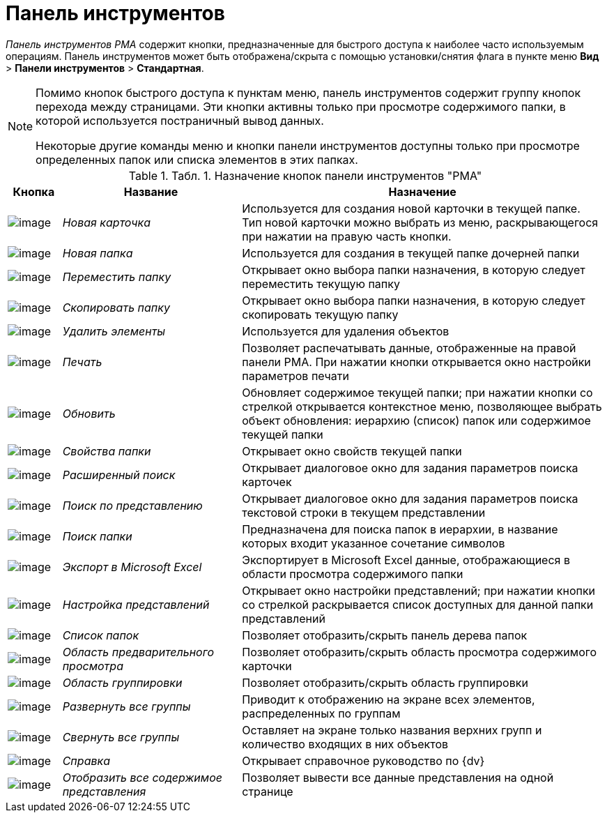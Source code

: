 = Панель инструментов

_Панель инструментов_ _РМА_ содержит кнопки, предназначенные для быстрого доступа к наиболее часто используемым операциям. Панель инструментов может быть отображена/скрыта с помощью установки/снятия флага в пункте меню [.ph .menucascade]#[.ph .uicontrol]*Вид* > [.ph .uicontrol]*Панели инструментов* > [.ph .uicontrol]*Стандартная*#.

[NOTE]
====
Помимо кнопок быстрого доступа к пунктам меню, панель инструментов содержит группу кнопок перехода между страницами. Эти кнопки активны только при просмотре содержимого папки, в которой используется постраничный вывод данных.

Некоторые другие команды меню и кнопки панели инструментов доступны только при просмотре определенных папок или списка элементов в этих папках.
====

.[.table--title-label]##Табл. 1. ##[.title]##Назначение кнопок панели инструментов "РМА"##
[width="100%",cols="9%,30%,61%",options="header",]
|===
|Кнопка |Название |Назначение
|image:img/Buttons/New_Card.png[image] |[.keyword .parmname]_Новая карточка_ |Используется для создания новой карточки в текущей папке. Тип новой карточки можно выбрать из меню, раскрывающегося при нажатии на правую часть кнопки.
|image:img/Buttons/New_Folder.png[image] |[.keyword .parmname]_Новая папка_ |Используется для создания в текущей папке дочерней папки
|image:img/Buttons/Move_Folder.png[image] |[.keyword .parmname]_Переместить папку_ |Открывает окно выбора папки назначения, в которую следует переместить текущую папку
|image:img/Buttons/Copy_Folder.png[image] |[.keyword .parmname]_Скопировать папку_ |Открывает окно выбора папки назначения, в которую следует скопировать текущую папку
|image:img/Buttons/Delet.png[image] |[.keyword .parmname]_Удалить элементы_ |Используется для удаления объектов
|image:img/Buttons/Print.png[image] |[.keyword .parmname]_Печать_ |Позволяет распечатывать данные, отображенные на правой панели РМА. При нажатии кнопки открывается окно настройки параметров печати
|image:img/Buttons/Update.png[image] |[.keyword .parmname]_Обновить_ |Обновляет содержимое текущей папки; при нажатии кнопки со стрелкой открывается контекстное меню, позволяющее выбрать объект обновления: иерархию (список) папок или содержимое текущей папки
|image:img/Buttons/Properties_Folder.png[image] |[.keyword .parmname]_Свойства папки_ |Открывает окно свойств текущей папки
|image:img/Buttons/Search_Advanced.png[image] |[.keyword .parmname]_Расширенный поиск_ |Открывает диалоговое окно для задания параметров поиска карточек
|image:img/Buttons/Search_Cards.png[image] |[.keyword .parmname]_Поиск по представлению_ |Открывает диалоговое окно для задания параметров поиска текстовой строки в текущем представлении
|image:img/Buttons/Search_Folders.png[image] |[.keyword .parmname]_Поиск папки_ |Предназначена для поиска папок в иерархии, в название которых входит указанное сочетание символов
|image:img/Buttons/Export_Excel.png[image] |[.keyword .parmname]_Экспорт в Microsoft Excel_ |Экспортирует в Microsoft Excel данные, отображающиеся в области просмотра содержимого папки
|image:img/Buttons/Creating_View.png[image] |[.keyword .parmname]_Настройка представлений_ |Открывает окно настройки представлений; при нажатии кнопки со стрелкой раскрывается список доступных для данной папки представлений
|image:img/Buttons/List_Folder.png[image] |[.keyword .parmname]_Список папок_ |Позволяет отобразить/скрыть панель дерева папок
|image:img/Buttons/Preview_Area.png[image] |[.keyword .parmname]_Область предварительного просмотра_ |Позволяет отобразить/скрыть область просмотра содержимого карточки
|image:img/Buttons/Grouping_Area.png[image] |[.keyword .parmname]_Область группировки_ |Позволяет отобразить/скрыть область группировки
|image:img/Buttons/Expand_All_Groups.png[image] |[.keyword .parmname]_Развернуть все группы_ |Приводит к отображению на экране всех элементов, распределенных по группам
|image:img/Buttons/Collapse_All_Groups.png[image] |[.keyword .parmname]_Свернуть все группы_ |Оставляет на экране только названия верхних групп и количество входящих в них объектов
|image:img/Buttons/Reference.png[image] |[.keyword .parmname]_Справка_ |Открывает справочное руководство по {dv}
|image:img/Buttons/Display_All_View.png[image] |[.keyword .parmname]_Отобразить все содержимое представления_ |Позволяет вывести все данные представления на одной странице
|===
